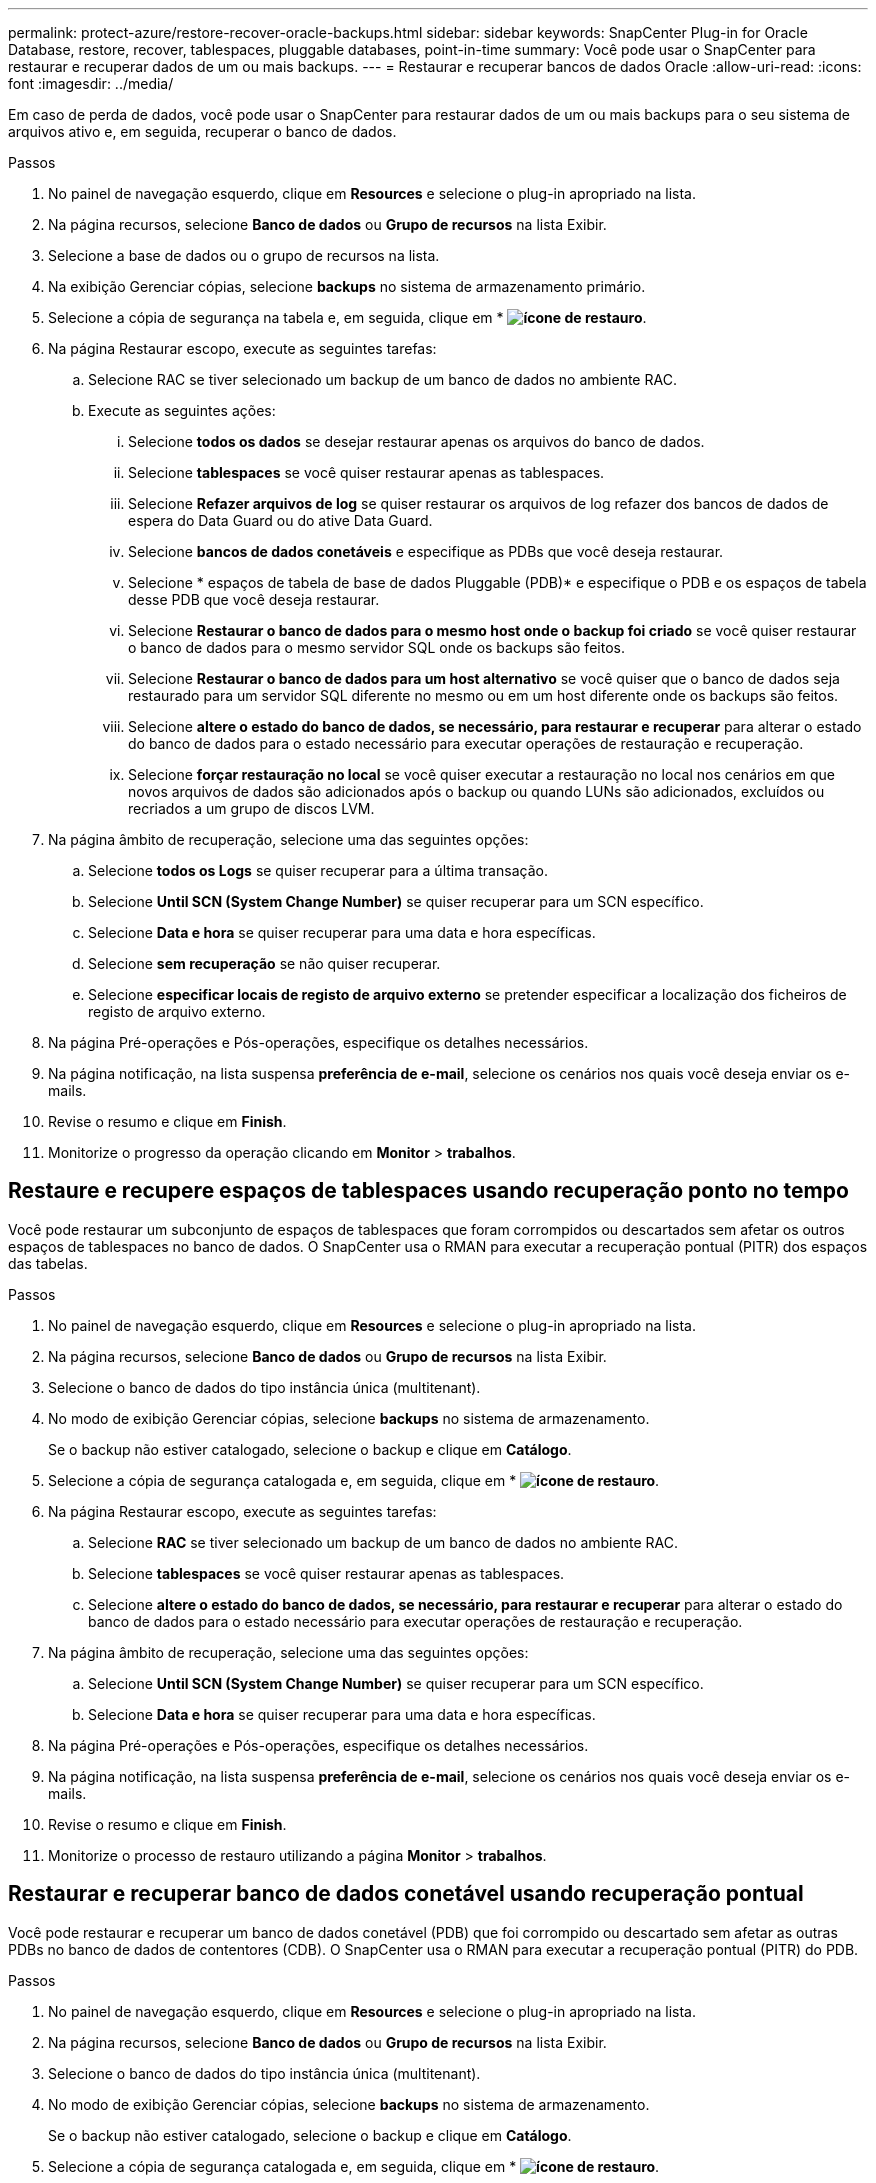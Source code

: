 ---
permalink: protect-azure/restore-recover-oracle-backups.html 
sidebar: sidebar 
keywords: SnapCenter Plug-in for Oracle Database, restore, recover, tablespaces, pluggable databases, point-in-time 
summary: Você pode usar o SnapCenter para restaurar e recuperar dados de um ou mais backups. 
---
= Restaurar e recuperar bancos de dados Oracle
:allow-uri-read: 
:icons: font
:imagesdir: ../media/


[role="lead"]
Em caso de perda de dados, você pode usar o SnapCenter para restaurar dados de um ou mais backups para o seu sistema de arquivos ativo e, em seguida, recuperar o banco de dados.

.Passos
. No painel de navegação esquerdo, clique em *Resources* e selecione o plug-in apropriado na lista.
. Na página recursos, selecione *Banco de dados* ou *Grupo de recursos* na lista Exibir.
. Selecione a base de dados ou o grupo de recursos na lista.
. Na exibição Gerenciar cópias, selecione *backups* no sistema de armazenamento primário.
. Selecione a cópia de segurança na tabela e, em seguida, clique em * *image:../media/restore_icon.gif["ícone de restauro"]*.
. Na página Restaurar escopo, execute as seguintes tarefas:
+
.. Selecione RAC se tiver selecionado um backup de um banco de dados no ambiente RAC.
.. Execute as seguintes ações:
+
... Selecione *todos os dados* se desejar restaurar apenas os arquivos do banco de dados.
... Selecione *tablespaces* se você quiser restaurar apenas as tablespaces.
... Selecione *Refazer arquivos de log* se quiser restaurar os arquivos de log refazer dos bancos de dados de espera do Data Guard ou do ative Data Guard.
... Selecione *bancos de dados conetáveis* e especifique as PDBs que você deseja restaurar.
... Selecione * espaços de tabela de base de dados Pluggable (PDB)* e especifique o PDB e os espaços de tabela desse PDB que você deseja restaurar.
... Selecione *Restaurar o banco de dados para o mesmo host onde o backup foi criado* se você quiser restaurar o banco de dados para o mesmo servidor SQL onde os backups são feitos.
... Selecione *Restaurar o banco de dados para um host alternativo* se você quiser que o banco de dados seja restaurado para um servidor SQL diferente no mesmo ou em um host diferente onde os backups são feitos.
... Selecione *altere o estado do banco de dados, se necessário, para restaurar e recuperar* para alterar o estado do banco de dados para o estado necessário para executar operações de restauração e recuperação.
... Selecione *forçar restauração no local* se você quiser executar a restauração no local nos cenários em que novos arquivos de dados são adicionados após o backup ou quando LUNs são adicionados, excluídos ou recriados a um grupo de discos LVM.




. Na página âmbito de recuperação, selecione uma das seguintes opções:
+
.. Selecione *todos os Logs* se quiser recuperar para a última transação.
.. Selecione *Until SCN (System Change Number)* se quiser recuperar para um SCN específico.
.. Selecione *Data e hora* se quiser recuperar para uma data e hora específicas.
.. Selecione *sem recuperação* se não quiser recuperar.
.. Selecione *especificar locais de registo de arquivo externo* se pretender especificar a localização dos ficheiros de registo de arquivo externo.


. Na página Pré-operações e Pós-operações, especifique os detalhes necessários.
. Na página notificação, na lista suspensa *preferência de e-mail*, selecione os cenários nos quais você deseja enviar os e-mails.
. Revise o resumo e clique em *Finish*.
. Monitorize o progresso da operação clicando em *Monitor* > *trabalhos*.




== Restaure e recupere espaços de tablespaces usando recuperação ponto no tempo

Você pode restaurar um subconjunto de espaços de tablespaces que foram corrompidos ou descartados sem afetar os outros espaços de tablespaces no banco de dados. O SnapCenter usa o RMAN para executar a recuperação pontual (PITR) dos espaços das tabelas.

.Passos
. No painel de navegação esquerdo, clique em *Resources* e selecione o plug-in apropriado na lista.
. Na página recursos, selecione *Banco de dados* ou *Grupo de recursos* na lista Exibir.
. Selecione o banco de dados do tipo instância única (multitenant).
. No modo de exibição Gerenciar cópias, selecione *backups* no sistema de armazenamento.
+
Se o backup não estiver catalogado, selecione o backup e clique em *Catálogo*.

. Selecione a cópia de segurança catalogada e, em seguida, clique em * *image:../media/restore_icon.gif["ícone de restauro"]*.
. Na página Restaurar escopo, execute as seguintes tarefas:
+
.. Selecione *RAC* se tiver selecionado um backup de um banco de dados no ambiente RAC.
.. Selecione *tablespaces* se você quiser restaurar apenas as tablespaces.
.. Selecione *altere o estado do banco de dados, se necessário, para restaurar e recuperar* para alterar o estado do banco de dados para o estado necessário para executar operações de restauração e recuperação.


. Na página âmbito de recuperação, selecione uma das seguintes opções:
+
.. Selecione *Until SCN (System Change Number)* se quiser recuperar para um SCN específico.
.. Selecione *Data e hora* se quiser recuperar para uma data e hora específicas.


. Na página Pré-operações e Pós-operações, especifique os detalhes necessários.
. Na página notificação, na lista suspensa *preferência de e-mail*, selecione os cenários nos quais você deseja enviar os e-mails.
. Revise o resumo e clique em *Finish*.
. Monitorize o processo de restauro utilizando a página *Monitor* > *trabalhos*.




== Restaurar e recuperar banco de dados conetável usando recuperação pontual

Você pode restaurar e recuperar um banco de dados conetável (PDB) que foi corrompido ou descartado sem afetar as outras PDBs no banco de dados de contentores (CDB). O SnapCenter usa o RMAN para executar a recuperação pontual (PITR) do PDB.

.Passos
. No painel de navegação esquerdo, clique em *Resources* e selecione o plug-in apropriado na lista.
. Na página recursos, selecione *Banco de dados* ou *Grupo de recursos* na lista Exibir.
. Selecione o banco de dados do tipo instância única (multitenant).
. No modo de exibição Gerenciar cópias, selecione *backups* no sistema de armazenamento.
+
Se o backup não estiver catalogado, selecione o backup e clique em *Catálogo*.

. Selecione a cópia de segurança catalogada e, em seguida, clique em * *image:../media/restore_icon.gif["ícone de restauro"]*.
. Na página Restaurar escopo, execute as seguintes tarefas:
+
.. Selecione *RAC* se tiver selecionado um backup de um banco de dados no ambiente RAC.
.. Dependendo se você deseja restaurar o PDB ou espaços de tabela em um PDB, execute uma das ações:
+
*** Selecione *bancos de dados conetáveis (PDBs)* se você quiser restaurar um PDB.
*** Selecione * espaços de tabela de base de dados Pluggable (PDB)* se quiser restaurar espaços de tabela em um PDB.




. Na página âmbito de recuperação, selecione uma das seguintes opções:
+
.. Selecione *Until SCN (System Change Number)* se quiser recuperar para um SCN específico.
.. Selecione *Data e hora* se quiser recuperar para uma data e hora específicas.


. Na página Pré-operações e Pós-operações, especifique os detalhes necessários.
. Na página notificação, na lista suspensa *preferência de e-mail*, selecione os cenários nos quais você deseja enviar os e-mails.
. Revise o resumo e clique em *Finish*.
. Monitorize o processo de restauro utilizando a página *Monitor* > *trabalhos*.

